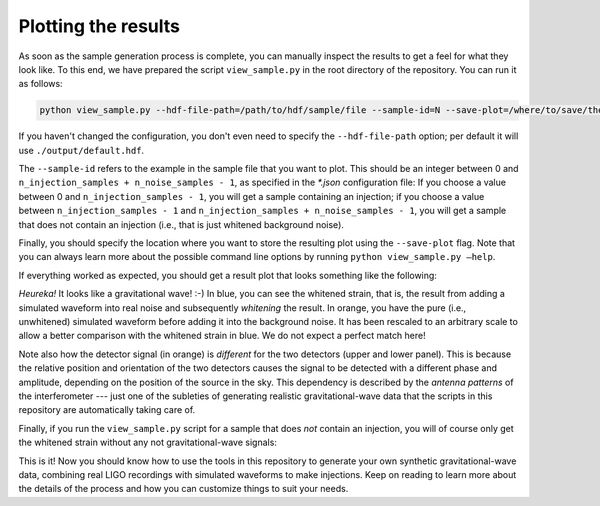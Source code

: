 .. _plot-results:

Plotting the results
====================

As soon as the sample generation process is complete, you can manually inspect 
the results to get a feel for what they look like. 
To this end, we have prepared the script ``view_sample.py`` in the root 
directory of the repository. 
You can run it as follows:

.. code-block:: bash

   python view_sample.py --hdf-file-path=/path/to/hdf/sample/file --sample-id=N --save-plot=/where/to/save/the/result.pdf


If you haven't changed the configuration, you don't even need to specify the 
``--hdf-file-path`` option; per default it will use ``./output/default.hdf``.

The ``--sample-id`` refers to the example in the sample file that you want 
to plot. 
This should be an integer between 0 and 
``n_injection_samples + n_noise_samples - 1``, as specified in the `*.json` 
configuration file:
If you choose a value between 0 and ``n_injection_samples - 1``, you will get 
a sample containing an injection; if you choose a value between 
``n_injection_samples - 1`` and ``n_injection_samples + n_noise_samples - 1``, 
you will get a sample that does not contain an injection (i.e., that is just 
whitened background noise).

Finally, you should specify the location where you want to store the resulting 
plot using the ``--save-plot`` flag. 
Note that you can always learn more about the possible command line options 
by running ``python view_sample.py —help``.

If everything worked as expected, you should get a result plot that looks 
something like the following:

.. image:: images/sample_with_injection.png
   :align: center

*Heureka!* It looks like a gravitational wave! :-)
In blue, you can see the whitened strain, that is, the result from adding a 
simulated waveform into real noise and subsequently *whitening* the result. 
In orange, you have the pure (i.e., unwhitened) simulated waveform before 
adding it into the background noise. 
It has been rescaled to an arbitrary scale to allow a better comparison with 
the whitened strain in blue. 
We do not expect a perfect match here!

Note also how the detector signal (in orange) is *different* for the two 
detectors (upper and lower panel). 
This is because the relative position and orientation of the two detectors 
causes the signal to be detected with a different phase and amplitude, 
depending on the position of the source in the sky. 
This dependency is described by the *antenna patterns* of the 
interferometer --- just one of the subleties of generating realistic 
gravitational-wave data that the scripts in this repository are automatically
taking care of.

Finally, if you run the ``view_sample.py`` script for a sample that does 
*not* contain an injection, you will of course only get the whitened strain
without any not gravitational-wave signals:

.. image:: images/sample_without_injection.png
   :align: center

This is it! 
Now you should know how to use the tools in this repository to generate your 
own synthetic gravitational-wave data, combining real LIGO recordings with 
simulated waveforms to make injections. 
Keep on reading to learn more about the details of the process and how you 
can customize things to suit your needs.

